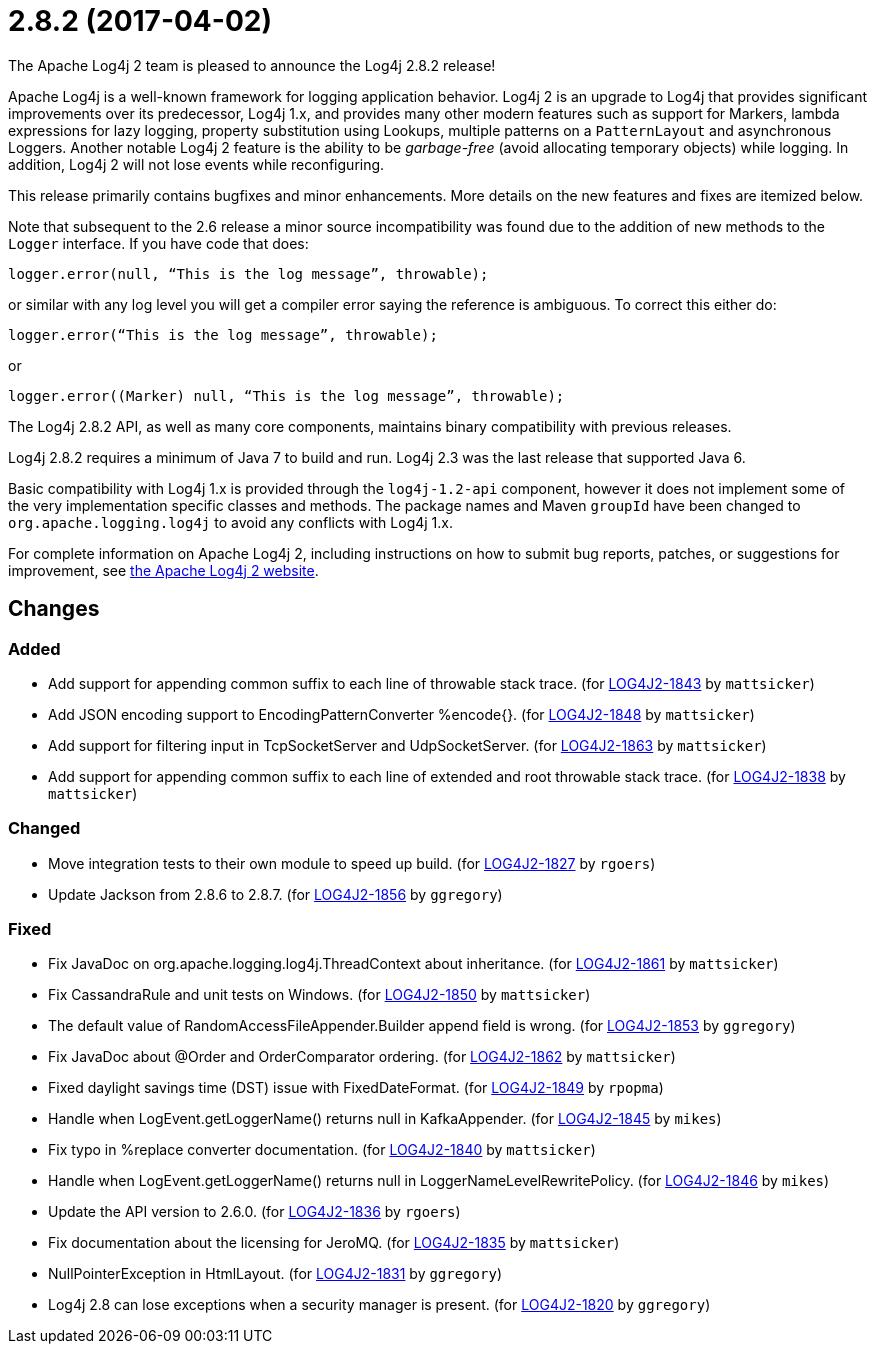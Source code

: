 ////
Licensed to the Apache Software Foundation (ASF) under one or more contributor license agreements.
See the `NOTICE.txt` file distributed with this work for additional information regarding copyright ownership.
The ASF licenses this file to _you_ under the Apache License, Version 2.0 (the _License_); you may not use this file except in compliance with the License.
You may obtain a copy of the License at [http://www.apache.org/licenses/LICENSE-2.0].

Unless required by applicable law or agreed to in writing, software distributed under the License is distributed on an _AS IS_ BASIS, WITHOUT WARRANTIES OR CONDITIONS OF ANY KIND, either express or implied.
See the License for the specific language governing permissions and limitations under the License.
////

////
*DO NOT EDIT THIS FILE!!*
This file is automatically generated from the release changelog directory!
////

= 2.8.2 (2017-04-02)
The Apache Log4j 2 team is pleased to announce the Log4j 2.8.2 release!

Apache Log4j is a well-known framework for logging application behavior.
Log4j 2 is an upgrade to Log4j that provides significant improvements over its predecessor, Log4j 1.x, and provides many other modern features such as support for Markers, lambda expressions for lazy logging, property substitution using Lookups, multiple patterns on a `PatternLayout` and asynchronous Loggers.
Another notable Log4j 2 feature is the ability to be _garbage-free_ (avoid allocating temporary objects) while logging.
In addition, Log4j 2 will not lose events while reconfiguring.

This release primarily contains bugfixes and minor enhancements.
More details on the new features and fixes are itemized below.

Note that subsequent to the 2.6 release a minor source incompatibility was found due to the addition of new methods to the `Logger` interface.
If you have code that does:

[source,java]
----
logger.error(null, “This is the log message”, throwable);
----

or similar with any log level you will get a compiler error saying the reference is ambiguous.
To correct this either do:

[source,java]
----
logger.error(“This is the log message”, throwable);
----

or

[source,java]
----
logger.error((Marker) null, “This is the log message”, throwable);
----

The Log4j 2.8.2 API, as well as many core components, maintains binary compatibility with previous releases.

Log4j 2.8.2 requires a minimum of Java 7 to build and run.
Log4j 2.3 was the last release that supported Java 6.

Basic compatibility with Log4j 1.x is provided through the `log4j-1.2-api` component, however it does
not implement some of the very implementation specific classes and methods.
The package names and Maven `groupId` have been changed to `org.apache.logging.log4j` to avoid any conflicts with Log4j 1.x.

For complete information on Apache Log4j 2, including instructions on how to submit bug reports, patches, or suggestions for improvement, see http://logging.apache.org/log4j/2.x/[the Apache Log4j 2 website].

== Changes

=== Added

* Add support for appending common suffix to each line of throwable stack trace. (for https://issues.apache.org/jira/browse/LOG4J2-1843[LOG4J2-1843] by `mattsicker`)
* Add JSON encoding support to EncodingPatternConverter %encode{}. (for https://issues.apache.org/jira/browse/LOG4J2-1848[LOG4J2-1848] by `mattsicker`)
* Add support for filtering input in TcpSocketServer and UdpSocketServer. (for https://issues.apache.org/jira/browse/LOG4J2-1863[LOG4J2-1863] by `mattsicker`)
* Add support for appending common suffix to each line of extended and root throwable stack trace. (for https://issues.apache.org/jira/browse/LOG4J2-1838[LOG4J2-1838] by `mattsicker`)

=== Changed

* Move integration tests to their own module to speed up build. (for https://issues.apache.org/jira/browse/LOG4J2-1827[LOG4J2-1827] by `rgoers`)
* Update Jackson from 2.8.6 to 2.8.7. (for https://issues.apache.org/jira/browse/LOG4J2-1856[LOG4J2-1856] by `ggregory`)

=== Fixed

* Fix JavaDoc on org.apache.logging.log4j.ThreadContext about inheritance. (for https://issues.apache.org/jira/browse/LOG4J2-1861[LOG4J2-1861] by `mattsicker`)
* Fix CassandraRule and unit tests on Windows. (for https://issues.apache.org/jira/browse/LOG4J2-1850[LOG4J2-1850] by `mattsicker`)
* The default value of RandomAccessFileAppender.Builder append field is wrong. (for https://issues.apache.org/jira/browse/LOG4J2-1853[LOG4J2-1853] by `ggregory`)
* Fix JavaDoc about @Order and OrderComparator ordering. (for https://issues.apache.org/jira/browse/LOG4J2-1862[LOG4J2-1862] by `mattsicker`)
* Fixed daylight savings time (DST) issue with FixedDateFormat. (for https://issues.apache.org/jira/browse/LOG4J2-1849[LOG4J2-1849] by `rpopma`)
* Handle when LogEvent.getLoggerName() returns null in KafkaAppender. (for https://issues.apache.org/jira/browse/LOG4J2-1845[LOG4J2-1845] by `mikes`)
* Fix typo in %replace converter documentation. (for https://issues.apache.org/jira/browse/LOG4J2-1840[LOG4J2-1840] by `mattsicker`)
* Handle when LogEvent.getLoggerName() returns null in LoggerNameLevelRewritePolicy. (for https://issues.apache.org/jira/browse/LOG4J2-1846[LOG4J2-1846] by `mikes`)
* Update the API version to 2.6.0. (for https://issues.apache.org/jira/browse/LOG4J2-1836[LOG4J2-1836] by `rgoers`)
* Fix documentation about the licensing for JeroMQ. (for https://issues.apache.org/jira/browse/LOG4J2-1835[LOG4J2-1835] by `mattsicker`)
* NullPointerException in HtmlLayout. (for https://issues.apache.org/jira/browse/LOG4J2-1831[LOG4J2-1831] by `ggregory`)
* Log4j 2.8 can lose exceptions when a security manager is present. (for https://issues.apache.org/jira/browse/LOG4J2-1820[LOG4J2-1820] by `ggregory`)
